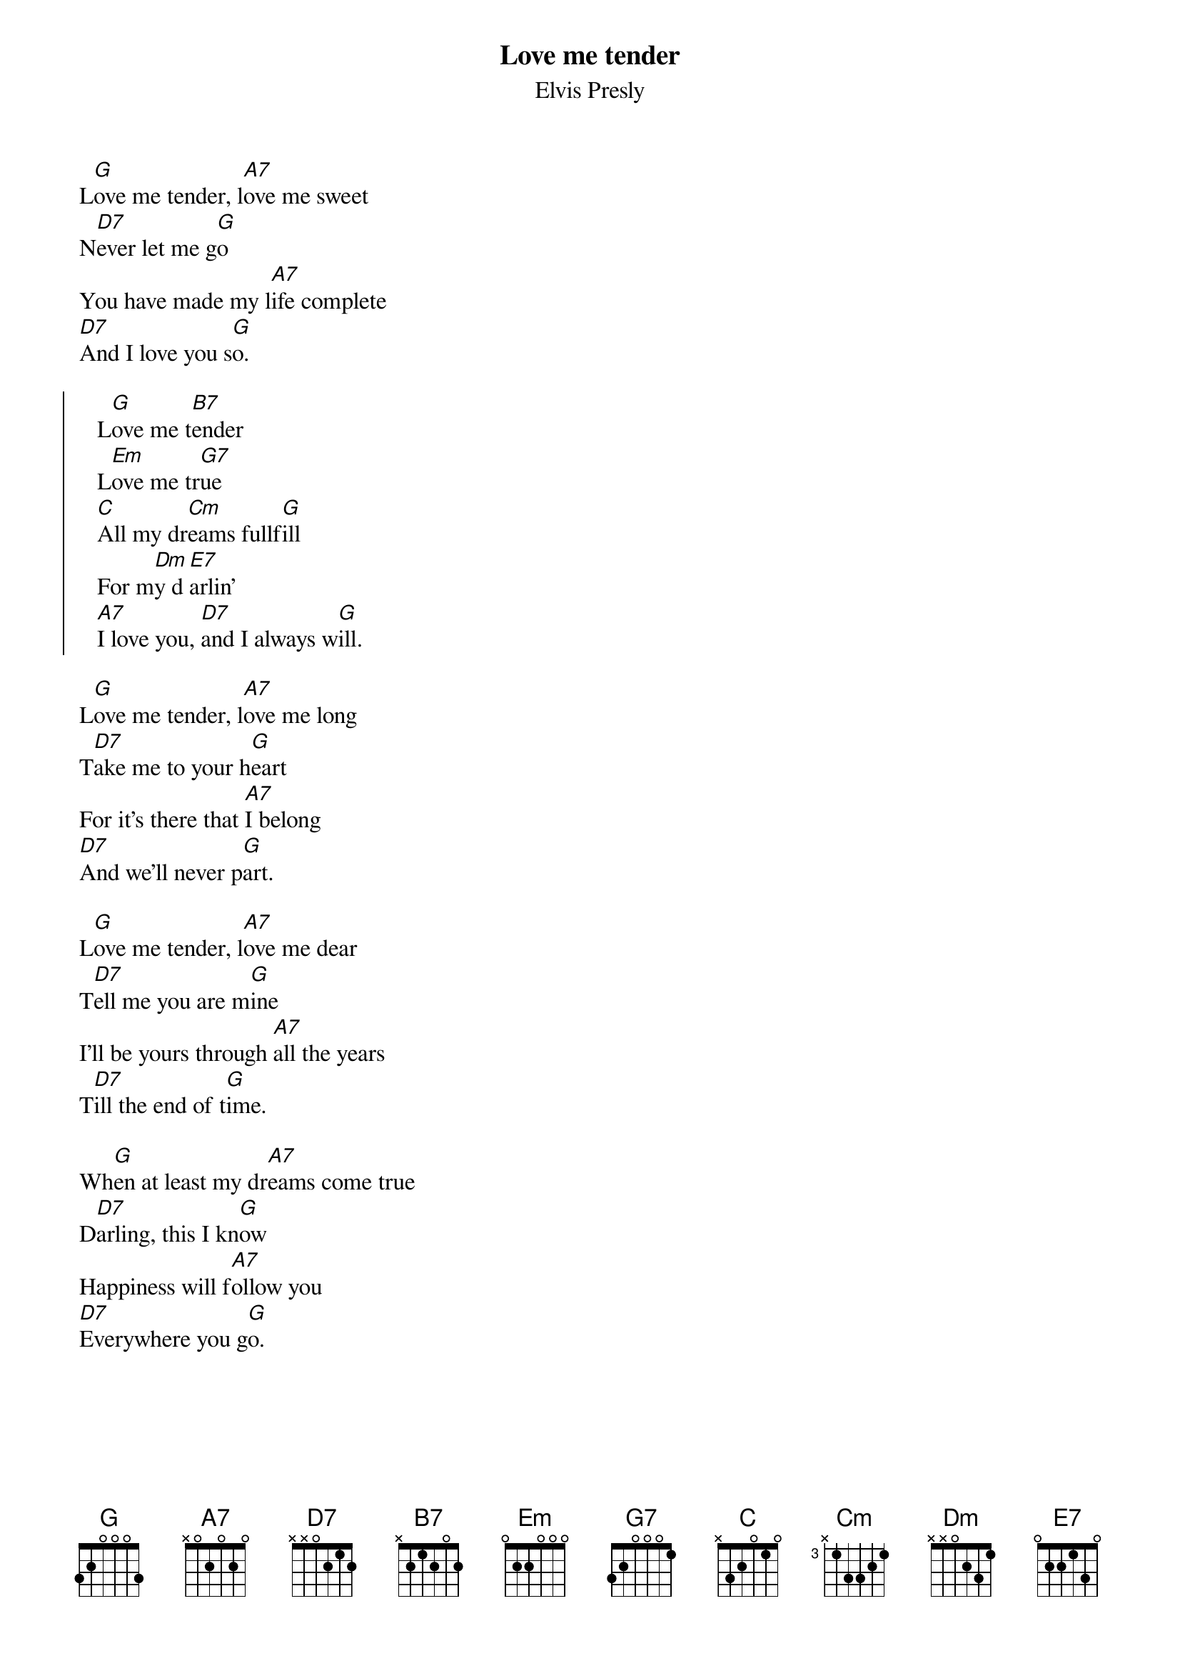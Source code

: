 {key: G}
{t:Love me tender}
{st:Elvis Presly}
#
L[G]ove me tender, l[A7]ove me sweet
N[D7]ever let me g[G]o
You have made my l[A7]ife complete
[D7]And I love you s[G]o.

{soc}
   L[G]ove me t[B7]ender
   L[Em]ove me tr[G7]ue
   [C]All my dr[Cm]eams fullf[G]ill
   For m[Dm]y d[E7]arlin'
   [A7]I love you, [D7]and I always w[G]ill.
{eoc}

L[G]ove me tender, l[A7]ove me long
T[D7]ake me to your h[G]eart
For it's there that [A7]I belong
[D7]And we'll never p[G]art.

L[G]ove me tender, l[A7]ove me dear
T[D7]ell me you are m[G]ine
I'll be yours through [A7]all the years
T[D7]ill the end of t[G]ime.

Wh[G]en at least my dr[A7]eams come true
D[D7]arling, this I kn[G]ow
Happiness will f[A7]ollow you
[D7]Everywhere you g[G]o.
